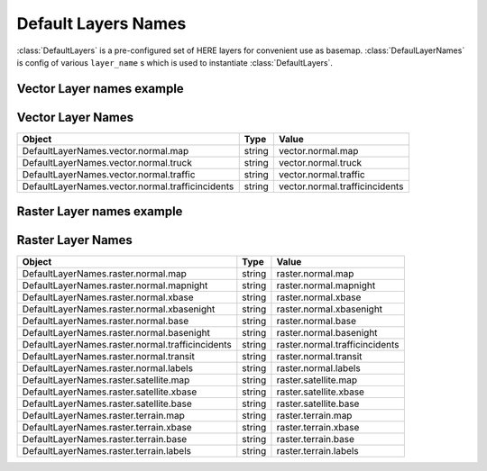 .. _default_layers_names_config:

Default Layers Names
====================
:class:`DefaultLayers` is a pre-configured set of HERE layers for convenient use as basemap.
:class:`DefaulLayerNames` is config of various ``layer_name`` s  which is used to instantiate :class:`DefaultLayers`.

Vector Layer names example
--------------------------

.. jupyter-execute::

    from here_map_widget import DefaultLayerNames

    DefaultLayerNames.vector.normal.map


Vector Layer Names
--------------------

================================================    ============   ================================================
Object                                              Type           Value
================================================    ============   ================================================
DefaultLayerNames.vector.normal.map                 string         vector.normal.map
DefaultLayerNames.vector.normal.truck               string         vector.normal.truck
DefaultLayerNames.vector.normal.traffic             string         vector.normal.traffic
DefaultLayerNames.vector.normal.trafficincidents    string         vector.normal.trafficincidents
================================================    ============   ================================================


Raster Layer names example
--------------------------

.. jupyter-execute::

    from here_map_widget import DefaultLayerNames

    DefaultLayerNames.raster.normal.map


Raster Layer Names
--------------------

================================================    ============   ================================================
Object                                              Type           Value
================================================    ============   ================================================
DefaultLayerNames.raster.normal.map                 string         raster.normal.map
DefaultLayerNames.raster.normal.mapnight            string         raster.normal.mapnight
DefaultLayerNames.raster.normal.xbase               string         raster.normal.xbase
DefaultLayerNames.raster.normal.xbasenight          string         raster.normal.xbasenight
DefaultLayerNames.raster.normal.base                string         raster.normal.base
DefaultLayerNames.raster.normal.basenight           string         raster.normal.basenight
DefaultLayerNames.raster.normal.trafficincidents    string         raster.normal.trafficincidents
DefaultLayerNames.raster.normal.transit             string         raster.normal.transit
DefaultLayerNames.raster.normal.labels              string         raster.normal.labels
DefaultLayerNames.raster.satellite.map              string         raster.satellite.map
DefaultLayerNames.raster.satellite.xbase            string         raster.satellite.xbase
DefaultLayerNames.raster.satellite.base             string         raster.satellite.base
DefaultLayerNames.raster.terrain.map                string         raster.terrain.map
DefaultLayerNames.raster.terrain.xbase              string         raster.terrain.xbase
DefaultLayerNames.raster.terrain.base               string         raster.terrain.base
DefaultLayerNames.raster.terrain.labels             string         raster.terrain.labels
================================================    ============   ================================================